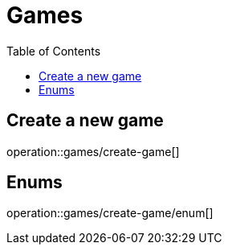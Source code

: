 = Games
:toc: left

== Create a new game

operation::games/create-game[]

== Enums

operation::games/create-game/enum[]